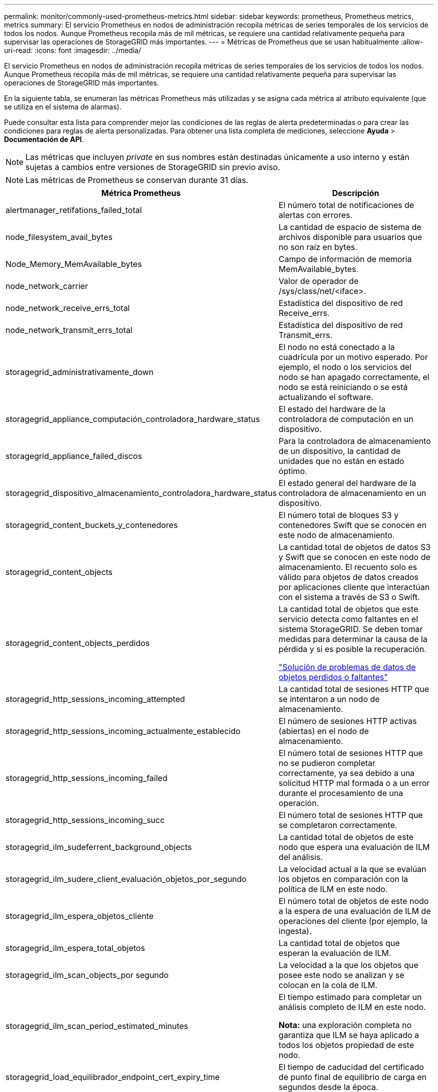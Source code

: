 ---
permalink: monitor/commonly-used-prometheus-metrics.html 
sidebar: sidebar 
keywords: prometheus, Prometheus metrics, metrics 
summary: El servicio Prometheus en nodos de administración recopila métricas de series temporales de los servicios de todos los nodos. Aunque Prometheus recopila más de mil métricas, se requiere una cantidad relativamente pequeña para supervisar las operaciones de StorageGRID más importantes. 
---
= Métricas de Prometheus que se usan habitualmente
:allow-uri-read: 
:icons: font
:imagesdir: ../media/


[role="lead"]
El servicio Prometheus en nodos de administración recopila métricas de series temporales de los servicios de todos los nodos. Aunque Prometheus recopila más de mil métricas, se requiere una cantidad relativamente pequeña para supervisar las operaciones de StorageGRID más importantes.

En la siguiente tabla, se enumeran las métricas Prometheus más utilizadas y se asigna cada métrica al atributo equivalente (que se utiliza en el sistema de alarmas).

Puede consultar esta lista para comprender mejor las condiciones de las reglas de alerta predeterminadas o para crear las condiciones para reglas de alerta personalizadas. Para obtener una lista completa de mediciones, seleccione *Ayuda* > *Documentación de API*.


NOTE: Las métricas que incluyen _private_ en sus nombres están destinadas únicamente a uso interno y están sujetas a cambios entre versiones de StorageGRID sin previo aviso.


NOTE: Las métricas de Prometheus se conservan durante 31 días.

|===
| Métrica Prometheus | Descripción 


 a| 
alertmanager_retifations_failed_total
 a| 
El número total de notificaciones de alertas con errores.



 a| 
node_filesystem_avail_bytes
 a| 
La cantidad de espacio de sistema de archivos disponible para usuarios que no son raíz en bytes.



 a| 
Node_Memory_MemAvailable_bytes
 a| 
Campo de información de memoria MemAvailable_bytes.



 a| 
node_network_carrier
 a| 
Valor de operador de /sys/class/net/<iface>.



 a| 
node_network_receive_errs_total
 a| 
Estadística del dispositivo de red Receive_errs.



 a| 
node_network_transmit_errs_total
 a| 
Estadística del dispositivo de red Transmit_errs.



 a| 
storagegrid_administrativamente_down
 a| 
El nodo no está conectado a la cuadrícula por un motivo esperado. Por ejemplo, el nodo o los servicios del nodo se han apagado correctamente, el nodo se está reiniciando o se está actualizando el software.



 a| 
storagegrid_appliance_computación_controladora_hardware_status
 a| 
El estado del hardware de la controladora de computación en un dispositivo.



 a| 
storagegrid_appliance_failed_discos
 a| 
Para la controladora de almacenamiento de un dispositivo, la cantidad de unidades que no están en estado óptimo.



 a| 
storagegrid_dispositivo_almacenamiento_controladora_hardware_status
 a| 
El estado general del hardware de la controladora de almacenamiento en un dispositivo.



 a| 
storagegrid_content_buckets_y_contenedores
 a| 
El número total de bloques S3 y contenedores Swift que se conocen en este nodo de almacenamiento.



 a| 
storagegrid_content_objects
 a| 
La cantidad total de objetos de datos S3 y Swift que se conocen en este nodo de almacenamiento. El recuento solo es válido para objetos de datos creados por aplicaciones cliente que interactúan con el sistema a través de S3 o Swift.



 a| 
storagegrid_content_objects_perdidos
 a| 
La cantidad total de objetos que este servicio detecta como faltantes en el sistema StorageGRID. Se deben tomar medidas para determinar la causa de la pérdida y si es posible la recuperación.

link:../troubleshoot/troubleshooting-storagegrid-system.html["Solución de problemas de datos de objetos perdidos o faltantes"]



 a| 
storagegrid_http_sessions_incoming_attempted
 a| 
La cantidad total de sesiones HTTP que se intentaron a un nodo de almacenamiento.



 a| 
storagegrid_http_sessions_incoming_actualmente_establecido
 a| 
El número de sesiones HTTP activas (abiertas) en el nodo de almacenamiento.



 a| 
storagegrid_http_sessions_incoming_failed
 a| 
El número total de sesiones HTTP que no se pudieron completar correctamente, ya sea debido a una solicitud HTTP mal formada o a un error durante el procesamiento de una operación.



 a| 
storagegrid_http_sessions_incoming_succ
 a| 
El número total de sesiones HTTP que se completaron correctamente.



 a| 
storagegrid_ilm_sudeferrent_background_objects
 a| 
La cantidad total de objetos de este nodo que espera una evaluación de ILM del análisis.



 a| 
storagegrid_ilm_sudere_client_evaluación_objetos_por_segundo
 a| 
La velocidad actual a la que se evalúan los objetos en comparación con la política de ILM en este nodo.



 a| 
storagegrid_ilm_espera_objetos_cliente
 a| 
El número total de objetos de este nodo a la espera de una evaluación de ILM de operaciones del cliente (por ejemplo, la ingesta).



 a| 
storagegrid_ilm_espera_total_objetos
 a| 
La cantidad total de objetos que esperan la evaluación de ILM.



 a| 
storagegrid_ilm_scan_objects_por segundo
 a| 
La velocidad a la que los objetos que posee este nodo se analizan y se colocan en la cola de ILM.



 a| 
storagegrid_ilm_scan_period_estimated_minutes
 a| 
El tiempo estimado para completar un análisis completo de ILM en este nodo.

*Nota:* una exploración completa no garantiza que ILM se haya aplicado a todos los objetos propiedad de este nodo.



 a| 
storagegrid_load_equilibrador_endpoint_cert_expiry_time
 a| 
El tiempo de caducidad del certificado de punto final de equilibrio de carga en segundos desde la época.



 a| 
storagegrid_metadata_consultas_promedio_latencia_milisegundos
 a| 
Tiempo medio necesario para ejecutar una consulta en el almacén de metadatos a través de este servicio.



 a| 
storagegrid_network_received_bytes
 a| 
Cantidad total de datos recibidos desde la instalación.



 a| 
storagegrid_network_transmisible_bytes
 a| 
La cantidad total de datos enviados desde la instalación.



 a| 
storagegrid_ntp_elegida_time_source_offset_milisegundos
 a| 
Desviación sistemática del tiempo proporcionado por una fuente de tiempo seleccionada. La compensación se introduce cuando el retraso hasta llegar a un origen de hora no es igual al tiempo necesario para que el origen de tiempo llegue al cliente NTP.



 a| 
storagegrid_ntp_locked
 a| 
El nodo no está bloqueado por un servidor de protocolo de tiempo de red (NTP).



 a| 
storagegrid_s3_data_transfers_bytes_ingeridos
 a| 
La cantidad total de datos procesados de clientes S3 a este nodo de almacenamiento desde que se restableció el atributo por última vez.



 a| 
storagegrid_s3_data_transfers_bytes_recuperados
 a| 
La cantidad total de datos recuperados por clientes S3 de este nodo de almacenamiento desde que se restableció el atributo por última vez.



 a| 
storagegrid_s3_operaciones_error
 a| 
El número total de operaciones con errores de S3 (códigos de estado HTTP 4xx y 5xx), excepto las causadas por un error de autorización de S3.



 a| 
storagegrid_s3_operaciones_correctamente
 a| 
La cantidad total de operaciones de S3 correctas (código de estado HTTP 2xx).



 a| 
storagegrid_s3_operaciones_no autorizadas
 a| 
El número total de operaciones con errores de S3 que se producen como resultado de un error de autorización.



 a| 
storagegrid_servercertificate_management_interface_cert_expiry_days
 a| 
La cantidad de días antes de que caduque el certificado de la interfaz de gestión.



 a| 
storagegrid_servercertificate_storage_api_endpoints_cert_expiry_días
 a| 
El número de días antes de que caduque el certificado API de almacenamiento de objetos.



 a| 
storagegrid_servicio_cpu_segundos
 a| 
Cantidad acumulada de tiempo que ha utilizado la CPU desde la instalación.



 a| 
storagegrid_service_load
 a| 
El porcentaje de tiempo de CPU disponible que está utilizando actualmente este servicio. Indica el nivel de actividad del servicio. La cantidad de tiempo de CPU disponible depende del número de CPU del servidor.



 a| 
storagegrid_service_memory_usage_bytes
 a| 
La cantidad de memoria (RAM) actualmente en uso por este servicio. Este valor es idéntico al mostrado por la utilidad Linux top como RES.



 a| 
storagegrid_servicio_red_received_bytes
 a| 
La cantidad total de datos recibidos por este servicio desde la instalación.



 a| 
storagegrid_servicio_red_transmisión_bytes
 a| 
La cantidad total de datos enviados por este servicio.



 a| 
storagegrid_servicio_reinicia
 a| 
El número total de veces que se ha reiniciado el servicio.



 a| 
storagegrid_service_runtime_segundos
 a| 
La cantidad total de tiempo que el servicio se ha estado ejecutando desde la instalación.



 a| 
storagegrid_servicio_tiempo activo_segundos
 a| 
La cantidad total de tiempo que el servicio se ha estado ejecutando desde que se reinició por última vez.



 a| 
storagegrid_storage_state_current
 a| 
El estado actual de los servicios de almacenamiento. Los valores de atributo son:

* 10 = sin conexión
* 15 = Mantenimiento
* 20 = solo lectura
* 30 = en línea




 a| 
storagegrid_storage_status
 a| 
El estado actual de los servicios de almacenamiento. Los valores de atributo son:

* 0 = sin errores
* 10 = en transición
* 20 = espacio libre insuficiente
* 30 = volumen(s) no disponible
* 40 = error




 a| 
storagegrid_almacenamiento_utilización_metadatos_bytes
 a| 
Una estimación del tamaño total de los datos de objetos codificados de replicación y borrado en el nodo de almacenamiento.



 a| 
storagegrid_storage_utilization_metadata_allowed_bytes
 a| 
El espacio total en el volumen 0 de cada nodo de almacenamiento permitido para los metadatos de objetos. Este valor es siempre menor que el espacio real reservado para los metadatos en un nodo, ya que una parte del espacio reservado es necesaria para las operaciones esenciales de las bases de datos (como la compactación y reparación) y las futuras actualizaciones de hardware y software. El espacio permitido para los metadatos de objetos controla la capacidad de objetos general.



 a| 
storagegrid_almacenamiento_utilización_metadatos_bytes
 a| 
La cantidad de metadatos de objetos en el volumen de almacenamiento 0, en bytes.



 a| 
storagegrid_storage_utilization_metadata_reserved_bytes
 a| 
El espacio total en el volumen 0 de cada nodo de almacenamiento que se reserva realmente para los metadatos del objeto. Para cualquier nodo de almacenamiento determinado, el espacio reservado real para los metadatos depende del tamaño del volumen 0 para el nodo y de la configuración del espacio reservado de metadatos para todo el sistema.



 a| 
storagegrid_storage_utilization_total_space_bytes
 a| 
La cantidad total de espacio de almacenamiento asignado a todos los almacenes de objetos.



 a| 
storagegrid_almacenamiento_utilización_espacio_bytes utilizables
 a| 
La cantidad total de espacio de almacenamiento de objetos restante. Calculado mediante la adición conjunta de la cantidad de espacio disponible para todos los almacenes de objetos en el nodo de almacenamiento.



 a| 
storagegrid_swift_data_transfers_bytes_ingeridos
 a| 
La cantidad total de datos procesados de los clientes de Swift en este nodo de almacenamiento desde que se restableció el atributo por última vez.



 a| 
storagegrid_swift_data_transfers_bytes_recuperados
 a| 
La cantidad total de datos recuperados por los clientes de Swift de este nodo de almacenamiento desde que se restableció el atributo por última vez.



 a| 
storagegrid_swift_operaciones_failed
 a| 
El número total de operaciones Swift con errores (códigos de estado HTTP 4xx y 5xx), excepto las causadas por un error de autorización de Swift.



 a| 
storagegrid_swift_operaciones_correctamente
 a| 
La cantidad total de operaciones de Swift correctas (código de estado HTTP 2xx).



 a| 
storagegrid_swift_operaciones_no autorizado
 a| 
Número total de operaciones Swift fallidas que son el resultado de un error de autorización (códigos de estado HTTP 401, 403, 405).



 a| 
storagegrid_inquilino_uso_datos_bytes
 a| 
El tamaño lógico de todos los objetos para el arrendatario.



 a| 
storagegrid_tenant_usage_object_count
 a| 
El número de objetos para el arrendatario.



 a| 
storagegrid_tenant_usage_quota_bytes
 a| 
La cantidad máxima de espacio lógico disponible para los objetos del inquilino. Si no se proporciona una métrica de cuota, hay disponible una cantidad ilimitada de espacio.

|===